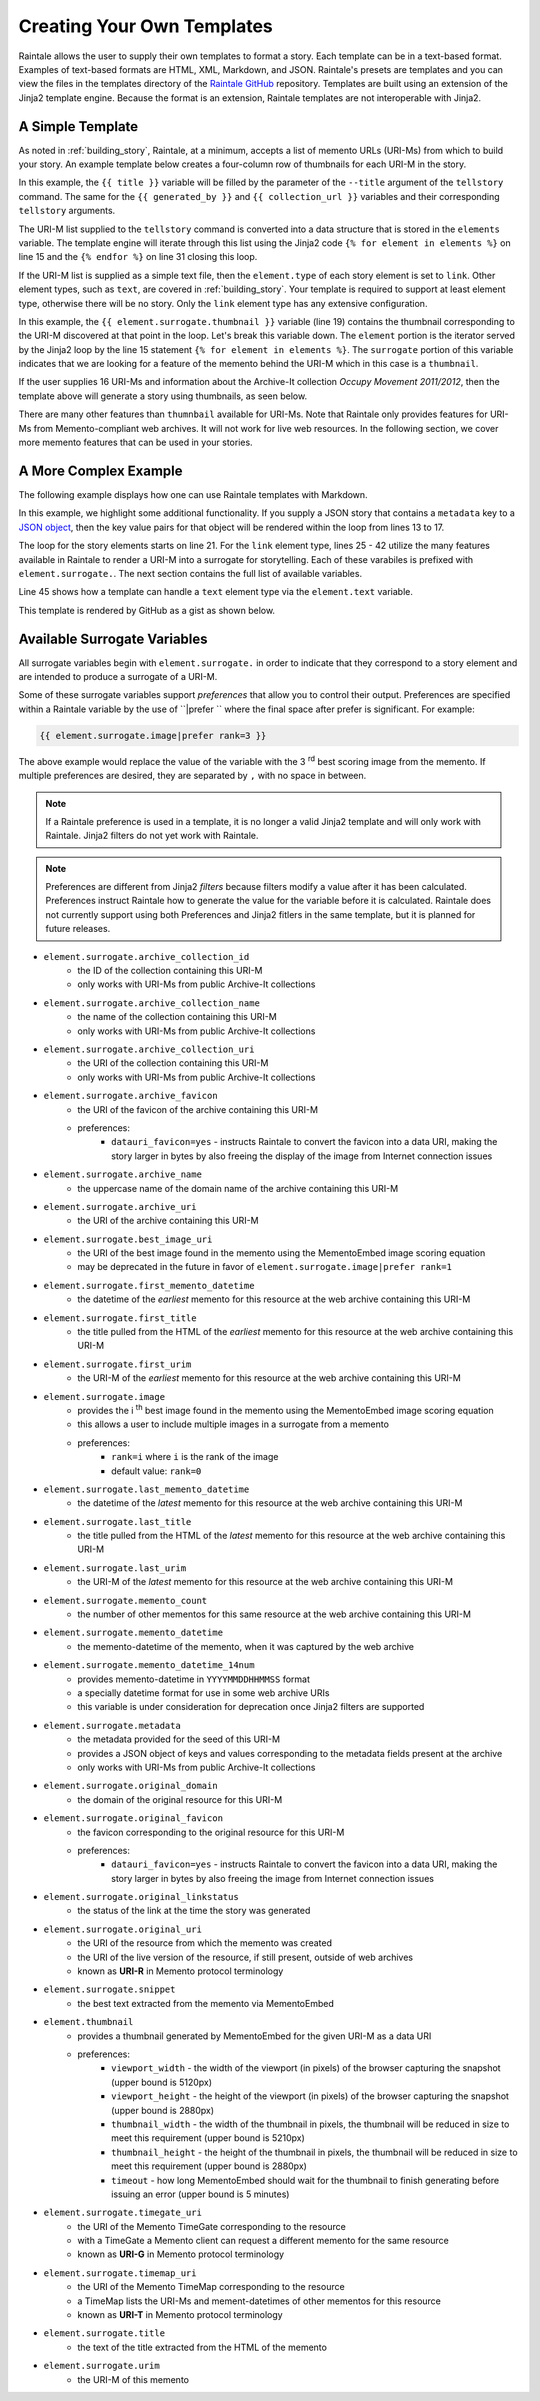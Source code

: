 Creating Your Own Templates
===========================

Raintale allows the user to supply their own templates to format a story. Each template can be in a text-based format. Examples of text-based formats are HTML, XML, Markdown, and JSON. Raintale's presets are templates and you can view the files in the templates directory of the `Raintale GitHub <https://github.com/oduwsdl/raintale/tree/master/raintale/templates>`_ repository. Templates are built using an extension of the Jinja2 template engine. Because the format is an extension, Raintale templates are not interoperable with Jinja2.

A Simple Template
-----------------

As noted in :ref:`building_story`, Raintale, at a minimum, accepts a list of memento URLs (URI-Ms) from which to build your story. An example template below creates a four-column row of thumbnails for each URI-M in the story.

.. code-block:: jinja
    :linenos:
    
    <p><h1>{{ title }}</h1></p>

    {% if generated_by is not none %}
    <p><strong>Story By:</strong> {{ generated_by }}</p>
    {% endif %}

    {% if collection_url is not none %}
    <p><strong>Collection URL:</strong> <a href="{{ collection_url }}">{{ collection_url }}</a></p>
    {% endif %}

    <hr>

    <table border="0">
    <tr>
    {% for element in elements %}

    {% if element.type == 'link' %}

        <td><a href="{{ element.surrogate.urim }}"><img src="{{ element.surrogate.thumbnail|prefer remove_banner=yes }}"></a></td>

        {% if loop.index is divisibleby 4 %}
            </tr><tr>
        {% endif %}

    {% else %}

    <!-- Element type {{ element.type }} is unsupported by the thumbnails4col template -->

    {% endif %}

    {% endfor %}
    </table>


In this example, the ``{{ title }}`` variable will be filled by the parameter of the ``--title`` argument of the ``tellstory`` command. The same for the ``{{ generated_by }}`` and ``{{ collection_url }}`` variables and their corresponding ``tellstory`` arguments.

The URI-M list supplied to the ``tellstory`` command is converted into a data structure that is stored in the ``elements`` variable. The template engine will iterate through this list using the Jinja2 code ``{% for element in elements %}`` on line 15 and the ``{% endfor %}`` on line 31 closing this loop.

If the URI-M list is supplied as a simple text file, then the ``element.type`` of each story element is set to ``link``. Other element types, such as ``text``, are covered in :ref:`building_story`. Your template is required to support at least element type, otherwise there will be no story. Only the ``link`` element type has any extensive configuration.

In this example, the ``{{ element.surrogate.thumbnail }}`` variable (line 19) contains the thumbnail corresponding to the URI-M discovered at that point in the loop. Let's break this variable down. The ``element`` portion is the iterator served by the Jinja2 loop by the line 15  statement ``{% for element in elements %}``. The ``surrogate`` portion of this variable indicates that we are looking for a feature of the memento behind the URI-M which in this case is a ``thumbnail``. 

If the user supplies 16 URI-Ms and information about the Archive-It collection *Occupy Movement 2011/2012*, then the template above will generate a story using thumbnails, as seen below.

.. image:: images/thumbcol4story_2950.png

There are many other features than ``thumnbail`` available for URI-Ms. Note that Raintale only provides features for URI-Ms from Memento-compliant web archives. It will not work for live web resources. In the following section, we cover more memento features that can be used in your stories.

A More Complex Example
----------------------

The following example displays how one can use Raintale templates with Markdown.

.. code-block:: jinja
    :linenos:

    **{{ title }}**

    {% if generated_by is defined %}
    **Story By:** {{ generated_by }}</p>
    {% endif %}

    {% if collection_url is defined %}
    **Collection URL:** [{{ collection_url }}]({{ collection_url }})
    {% endif %}

    {% if metadata is defined %}

    {% for key, value in metadata.items() %}

    **{{ key|title }}**: {{ value }}

    {% endfor %}

    {% endif %}

    {% for element in elements %}

    ---

    {% if element.type == 'link' %}

    <img height="96px" src="{{ element.surrogate.best_image_uri }}">

    **[{{ element.surrogate.title }}]({{ element.surrogate.urim }})**

    Preserved by <img src="{{ element.surrogate.archive_favicon }}" width="16"> [{{ element.surrogate.archive_name }}]({{ element.surrogate.archive_uri }})

    {% if element.surrogate.archive_collection_name is not none %}
    Member of the Collection [{{ element.surrogate.archive_collection_name }}]({{ element.surrogate.archive_collection_uri }})
    {% endif %}

    {{ element.surrogate.snippet }}

    <img src="{{ element.surrogate.original_favicon }}" width="16"> [{{ element.surrogate.original_domain }}  @  {{ element.surrogate.memento_datetime }}]({{ element.surrogate.urim }})

    [Other Versions](http://timetravel.mementoweb.org/list/{{ element.surrogate.memento_datetime_14num }}Z/{{ element.surrogate.original_uri }}) || [Current Version]({{ element.surrogate.original_uri }})

    {% else %}

    {{ element.text }}

    {% endif %}

    {% endfor %}

In this example, we highlight some additional functionality. If you supply a JSON story that contains a ``metadata`` key to a `JSON object <https://en.wikipedia.org/wiki/JSON#Data_types_and_syntax>`_, then the key value pairs for that object will be rendered within the loop from lines 13 to 17.

The loop for the story elements starts on line 21. For the ``link`` element type, lines 25 - 42 utilize the many features available in Raintale to render a URI-M into a surrogate for storytelling. Each of these varabiles is prefixed with ``element.surrogate.``. The next section contains the full list of available variables.

Line 45 shows how a template can handle a ``text`` element type via the ``element.text`` variable.

This template is rendered by GitHub as a gist as shown below.

.. image:: images/raintale-markdown-example.png


Available Surrogate Variables
-----------------------------

All surrogate variables begin with ``element.surrogate.`` in order to indicate that they correspond to a story element and are intended to produce a surrogate of a URI-M.

Some of these surrogate variables support *preferences* that allow you to control their output. Preferences are specified within a Raintale variable by the use of ``|prefer `` where the final space after prefer is significant. For example:

.. code-block::

    {{ element.surrogate.image|prefer rank=3 }}

The above example would replace the value of the variable with the 3 :superscript:`rd` best scoring image from the memento. If multiple preferences are desired, they are separated by ``,`` with no space in between.

.. note::

    If a Raintale preference is used in a template, it is no longer a valid Jinja2 template and will only work with Raintale. Jinja2 filters do not yet work with Raintale.

.. note::

    Preferences are different from Jinja2 *filters* because filters modify a value after it has been calculated. Preferences instruct Raintale how to generate the value for the variable before it is calculated. Raintale does not currently support using both Preferences and Jinja2 fitlers in the same template, but it is planned for future releases.

* ``element.surrogate.archive_collection_id``
    - the ID of the collection containing this URI-M
    - only works with URI-Ms from public Archive-It collections
* ``element.surrogate.archive_collection_name``
    - the name of the collection containing this URI-M
    - only works with URI-Ms from public Archive-It collections
* ``element.surrogate.archive_collection_uri``
    - the URI of the collection containing this URI-M
    - only works with URI-Ms from public Archive-It collections
* ``element.surrogate.archive_favicon``
    - the URI of the favicon of the archive containing this URI-M
    - preferences:
        - ``datauri_favicon=yes`` - instructs Raintale to convert the favicon into a data URI, making the story larger in bytes by also freeing the display of the image from Internet connection issues
* ``element.surrogate.archive_name``
    - the uppercase name of the domain name of the archive containing this URI-M
* ``element.surrogate.archive_uri``
    - the URI of the archive containing this URI-M
* ``element.surrogate.best_image_uri``
    - the URI of the best image found in the memento using the MementoEmbed image scoring equation
    - may be deprecated in the future in favor of ``element.surrogate.image|prefer rank=1``
* ``element.surrogate.first_memento_datetime``
    - the datetime of the *earliest* memento for this resource at the web archive containing this URI-M
* ``element.surrogate.first_title``
    - the title pulled from the HTML of the *earliest* memento for this resource at the web archive containing this URI-M
* ``element.surrogate.first_urim``
    - the URI-M of the *earliest* memento for this resource at the web archive containing this URI-M
* ``element.surrogate.image``
    - provides the i :superscript:`th` best image found in the memento using the MementoEmbed image scoring equation
    - this allows a user to include multiple images in a surrogate from a memento
    - preferences:
        - ``rank=i`` where ``i`` is the rank of the image
        - default value: ``rank=0``
* ``element.surrogate.last_memento_datetime``
    - the datetime of the *latest* memento for this resource at the web archive containing this URI-M
* ``element.surrogate.last_title``
    - the title pulled from the HTML of the *latest* memento for this resource at the web archive containing this URI-M
* ``element.surrogate.last_urim``
    - the URI-M of the *latest* memento for this resource at the web archive containing this URI-M
* ``element.surrogate.memento_count``
    - the number of other mementos for this same resource at the web archive containing this URI-M
* ``element.surrogate.memento_datetime``
    - the memento-datetime of the memento, when it was captured by the web archive
* ``element.surrogate.memento_datetime_14num``
    - provides memento-datetime in ``YYYYMMDDHHMMSS`` format
    - a specially datetime format for use in some web archive URIs
    - this variable is under consideration for deprecation once Jinja2 filters are supported
* ``element.surrogate.metadata``
    - the metadata provided for the seed of this URI-M
    - provides a JSON object of keys and values corresponding to the metadata fields present at the archive
    - only works with URI-Ms from public Archive-It collections
* ``element.surrogate.original_domain``
    - the domain of the original resource for this URI-M
* ``element.surrogate.original_favicon``
    - the favicon corresponding to the original resource for this URI-M
    - preferences:
        - ``datauri_favicon=yes`` - instructs Raintale to convert the favicon into a data URI, making the story larger in bytes by also freeing the image from Internet connection issues
* ``element.surrogate.original_linkstatus``
    - the status of the link at the time the story was generated
* ``element.surrogate.original_uri``
    - the URI of the resource from which the memento was created
    - the URI of the live version of the resource, if still present, outside of web archives
    - known as **URI-R** in Memento protocol terminology
* ``element.surrogate.snippet``
    - the best text extracted from the memento via MementoEmbed
* ``element.thumbnail``
    - provides a thumbnail generated by MementoEmbed for the given URI-M as a data URI 
    - preferences:
        - ``viewport_width`` - the width of the viewport (in pixels) of the browser capturing the snapshot (upper bound is 5120px)
        - ``viewport_height`` - the height of the viewport (in pixels) of the browser capturing the snapshot (upper bound is 2880px)
        - ``thumbnail_width`` - the width of the thumbnail in pixels, the thumbnail will be reduced in size to meet this requirement (upper bound is 5210px)
        - ``thumbnail_height`` - the height of the thumbnail in pixels, the thumbnail will be reduced in size to meet this requirement (upper bound is 2880px)
        - ``timeout`` - how long MementoEmbed should wait for the thumbnail to finish generating before issuing an error (upper bound is 5 minutes)
* ``element.surrogate.timegate_uri``
    - the URI of the Memento TimeGate corresponding to the resource
    - with a TimeGate a Memento client can request a different memento for the same resource
    - known as **URI-G** in Memento protocol terminology
* ``element.surrogate.timemap_uri``
    - the URI of the Memento TimeMap corresponding to the resource
    - a TimeMap lists the URI-Ms and mement-datetimes of other mementos for this resource
    - known as **URI-T** in Memento protocol terminology
* ``element.surrogate.title``
    - the text of the title extracted from the HTML of the memento
* ``element.surrogate.urim``
    - the URI-M of this memento

